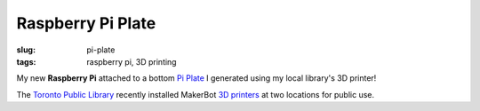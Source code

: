 ==================
Raspberry Pi Plate
==================

:slug: pi-plate
:tags: raspberry pi, 3D printing

.. image:: images/pi_plate_300.jpg
    :align: right
    :alt: Raspberry Pi Plate
    :width: 300px
    :height: 400px
    
My new **Raspberry Pi** attached to a bottom `Pi Plate <http://www.thingiverse.com/thing:24096>`_ I generated using my local library's 3D printer!

The `Toronto Public Library <http://www.torontopubliclibrary.ca/using-the-library/computer-services/innovation-spaces/3D-design-print.jsp>`_ recently installed MakerBot `3D printers <https://store.makerbot.com/replicator2>`_ at two locations for public use. 
